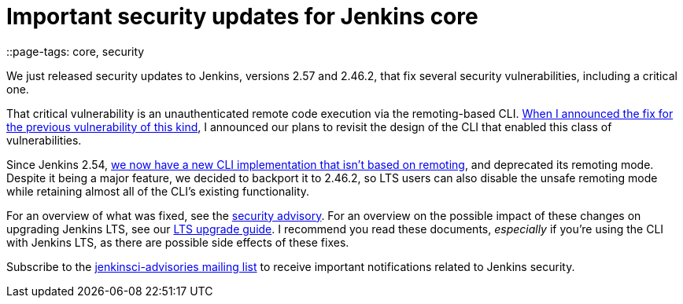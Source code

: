= Important security updates for Jenkins core
::page-tags: core, security

:page-author: daniel-beck



We just released security updates to Jenkins, versions 2.57 and 2.46.2, that fix several security vulnerabilities, including a critical one.

That critical vulnerability is an unauthenticated remote code execution via the remoting-based CLI.
link:/blog/2016/11/16/security-updates-addressing-zero-day/[When I announced the fix for the previous vulnerability of this kind], I announced our plans to revisit the design of the CLI that enabled this class of vulnerabilities.

Since Jenkins 2.54, link:/blog/2017/04/11/new-cli/[we now have a new CLI implementation that isn't based on remoting], and deprecated its remoting mode.
Despite it being a major feature, we decided to backport it to 2.46.2, so LTS users can also disable the unsafe remoting mode while retaining almost all of the CLI's existing functionality.

For an overview of what was fixed, see the link:/security/advisory/2017-04-26[security advisory].
For an overview on the possible impact of these changes on upgrading Jenkins LTS, see our link:/doc/upgrade-guide/2.46/#upgrading-to-jenkins-lts-2-46-2[LTS upgrade guide].
I recommend you read these documents, _especially_ if you're using the CLI with Jenkins LTS, as there are possible side effects of these fixes.

Subscribe to the link:/mailing-lists[jenkinsci-advisories mailing list] to receive important notifications related to Jenkins security.
